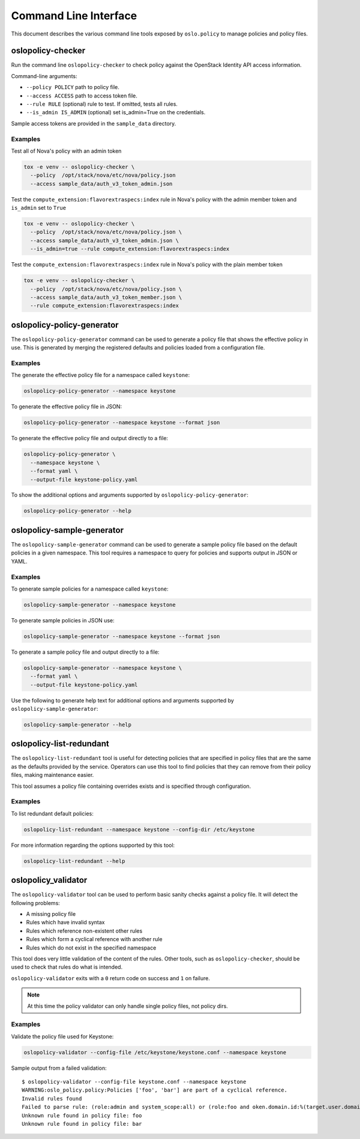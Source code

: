 ======================
Command Line Interface
======================

This document describes the various command line tools exposed by
``oslo.policy`` to manage policies and policy files.

oslopolicy-checker
==================

Run the command line ``oslopolicy-checker`` to check policy against the
OpenStack Identity API access information.

Command-line arguments:

* ``--policy POLICY`` path to policy file.
* ``--access ACCESS`` path to access token file.
* ``--rule RULE`` (optional) rule to test.  If omitted, tests all rules.
* ``--is_admin IS_ADMIN`` (optional) set is_admin=True on the credentials.

Sample access tokens are provided in the ``sample_data`` directory.

Examples
--------

Test all of Nova's policy with an admin token

.. code-block:: bash

   tox -e venv -- oslopolicy-checker \
     --policy  /opt/stack/nova/etc/nova/policy.json
     --access sample_data/auth_v3_token_admin.json

Test the ``compute_extension:flavorextraspecs:index`` rule in Nova's policy
with the admin member token and ``is_admin`` set to ``True``

.. code-block:: bash

   tox -e venv -- oslopolicy-checker \
     --policy  /opt/stack/nova/etc/nova/policy.json \
     --access sample_data/auth_v3_token_admin.json \
     --is_admin=true --rule compute_extension:flavorextraspecs:index

Test the ``compute_extension:flavorextraspecs:index`` rule in Nova's policy
with the plain member token

.. code-block:: bash

   tox -e venv -- oslopolicy-checker \
     --policy  /opt/stack/nova/etc/nova/policy.json \
     --access sample_data/auth_v3_token_member.json \
     --rule compute_extension:flavorextraspecs:index

oslopolicy-policy-generator
===========================

The ``oslopolicy-policy-generator`` command can be used to generate a policy
file that shows the effective policy in use. This is generated by merging the
registered defaults and policies loaded from a configuration file.

Examples
--------

The generate the effective policy file for a namespace called ``keystone``:

.. code-block:: bash

   oslopolicy-policy-generator --namespace keystone

To generate the effective policy file in JSON:

.. code-block:: bash

   oslopolicy-policy-generator --namespace keystone --format json

To generate the effective policy file and output directly to a file:

.. code-block:: bash

   oslopolicy-policy-generator \
     --namespace keystone \
     --format yaml \
     --output-file keystone-policy.yaml

To show the additional options and arguments supported by
``oslopolicy-policy-generator``:

.. code-block:: bash

   oslopolicy-policy-generator --help

oslopolicy-sample-generator
===========================

The ``oslopolicy-sample-generator`` command can be used to generate a sample
policy file based on the default policies in a given namespace. This tool
requires a namespace to query for policies and supports output in JSON or YAML.

Examples
--------

To generate sample policies for a namespace called ``keystone``:

.. code-block:: bash

   oslopolicy-sample-generator --namespace keystone

To generate sample policies in JSON use:

.. code-block:: bash

   oslopolicy-sample-generator --namespace keystone --format json

To generate a sample policy file and output directly to a file:

.. code-block:: bash

   oslopolicy-sample-generator --namespace keystone \
     --format yaml \
     --output-file keystone-policy.yaml

Use the following to generate help text for additional options and arguments
supported by ``oslopolicy-sample-generator``:

.. code-block:: bash

   oslopolicy-sample-generator --help

oslopolicy-list-redundant
=========================

The ``oslopolicy-list-redundant`` tool is useful for detecting policies that
are specified in policy files that are the same as the defaults provided by the
service. Operators can use this tool to find policies that they can remove from
their policy files, making maintenance easier.

This tool assumes a policy file containing overrides exists and is specified
through configuration.

Examples
--------

To list redundant default policies:

.. code-block:: bash

   oslopolicy-list-redundant --namespace keystone --config-dir /etc/keystone

For more information regarding the options supported by this tool:

.. code-block:: bash

   oslopolicy-list-redundant --help

oslopolicy_validator
====================

The ``oslopolicy-validator`` tool can be used to perform basic sanity checks
against a policy file. It will detect the following problems:

* A missing policy file
* Rules which have invalid syntax
* Rules which reference non-existent other rules
* Rules which form a cyclical reference with another rule
* Rules which do not exist in the specified namespace

This tool does very little validation of the content of the rules. Other tools,
such as ``oslopolicy-checker``, should be used to check that rules do what is
intended.

``oslopolicy-validator`` exits with a ``0`` return code on success and ``1`` on
failure.

.. note:: At this time the policy validator can only handle single policy
          files, not policy dirs.

Examples
--------

Validate the policy file used for Keystone:

.. code-block:: bash

   oslopolicy-validator --config-file /etc/keystone/keystone.conf --namespace keystone

Sample output from a failed validation::

   $ oslopolicy-validator --config-file keystone.conf --namespace keystone
   WARNING:oslo_policy.policy:Policies ['foo', 'bar'] are part of a cyclical reference.
   Invalid rules found
   Failed to parse rule: (role:admin and system_scope:all) or (role:foo and oken.domain.id:%(target.user.domain_id)s))
   Unknown rule found in policy file: foo
   Unknown rule found in policy file: bar
